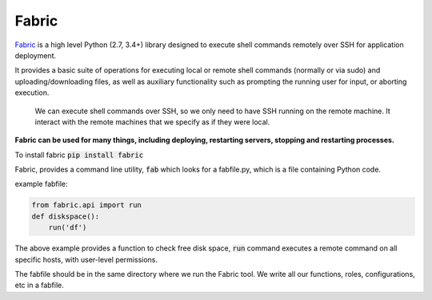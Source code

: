 Fabric
----------

`Fabric <http://www.fabfile.org/>`_ is a high level Python (2.7, 3.4+) library designed to execute shell commands remotely over SSH for application deployment.

It provides a basic suite of operations for executing local or remote shell commands (normally or via sudo) and uploading/downloading files, as well as auxiliary functionality such as prompting the running user for input, or aborting execution.

    We can execute shell commands over SSH, so we only need to have SSH running on
    the remote machine. It interact with the remote machines that we specify as if
    they were local. 

**Fabric can be used for many things, including deploying, restarting servers,
stopping and restarting processes.** 


To install fabric :code:`pip install fabric`

Fabric, provides a command line utility, :code:`fab` which looks for a fabfile.py, which is a file containing Python code. 

example fabfile:

.. code-block:: python

    from fabric.api import run
    def diskspace():
        run('df')


The above example provides a function to check free disk space,  :code:`run` command executes a remote command on all specific hosts, with user-level permissions.

The fabfile should be in the same directory where we run the Fabric tool. 
We write all our functions, roles, configurations, etc in a fabfile.

.. and host type, as well as defining a group of hosts on which to run
